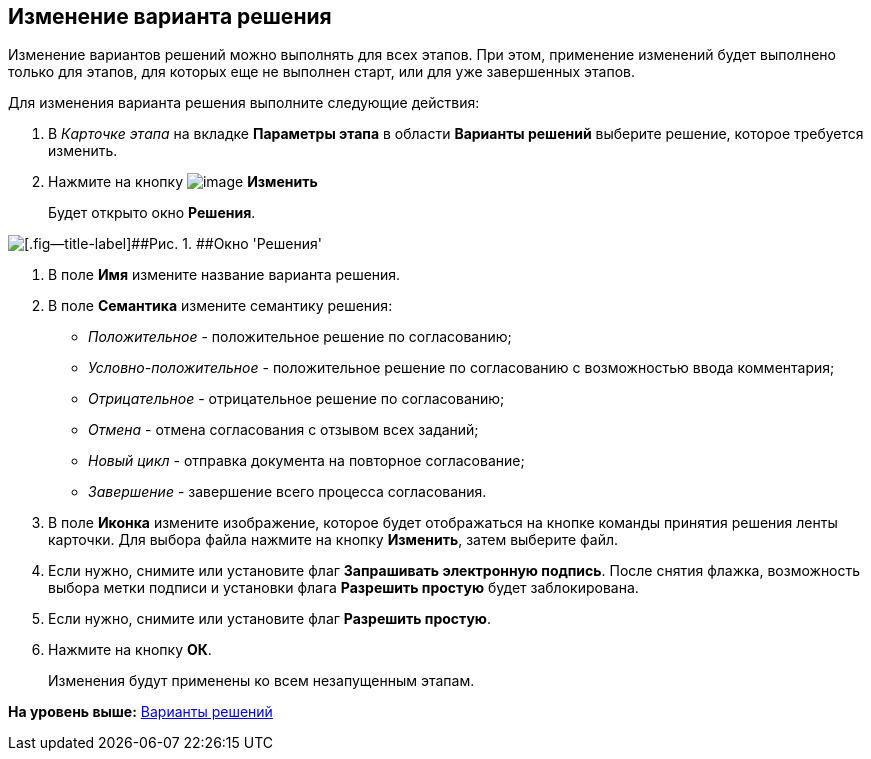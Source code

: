 [[ariaid-title1]]
== Изменение варианта решения

Изменение вариантов решений можно выполнять для всех этапов. При этом, применение изменений будет выполнено только для этапов, для которых еще не выполнен старт, или для уже завершенных этапов.

Для изменения варианта решения выполните следующие действия:

[[task_fvc_b1h_xm__steps_yyf_d1h_xm]]
. [.ph .cmd]#В [.keyword .parmname]_Карточке этапа_ на вкладке [.keyword]*Параметры этапа* в области [.keyword]*Варианты решений* выберите решение, которое требуется изменить.#
. [.ph .cmd]#Нажмите на кнопку image:img/Buttons/Change_green_pencil.png[image] [.keyword]*Изменить*#
+
Будет открыто окно [.keyword .wintitle]*Решения*.

image::img/Approval_Edit.png[[.fig--title-label]##Рис. 1. ##Окно 'Решения']
. [.ph .cmd]#В поле [.keyword]*Имя* измените название варианта решения.#
. [.ph .cmd]#В поле [.keyword]*Семантика* измените семантику решения:#
* [.keyword .parmname]_Положительное_ - положительное решение по согласованию;
* [.keyword .parmname]_Условно-положительное_ - положительное решение по согласованию с возможностью ввода комментария;
* [.keyword .parmname]_Отрицательное_ - отрицательное решение по согласованию;
* [.keyword .parmname]_Отмена_ - отмена согласования с отзывом всех заданий;
* [.keyword .parmname]_Новый цикл_ - отправка документа на повторное согласование;
* [.keyword .parmname]_Завершение_ - завершение всего процесса согласования.
. [.ph .cmd]#В поле [.keyword]*Иконка* измените изображение, которое будет отображаться на кнопке команды принятия решения ленты карточки. Для выбора файла нажмите на кнопку [.ph .uicontrol]*Изменить*, затем выберите файл.#
. [.ph .cmd]#Если нужно, снимите или установите флаг [.ph .uicontrol]*Запрашивать электронную подпись*. После снятия флажка, возможность выбора метки подписи и установки флага [.ph .uicontrol]*Разрешить простую* будет заблокирована.#
. [.ph .cmd]#Если нужно, снимите или установите флаг [.ph .uicontrol]*Разрешить простую*.#
. [.ph .cmd]#Нажмите на кнопку [.ph .uicontrol]*ОК*.#
+
Изменения будут применены ко всем незапущенным этапам.

*На уровень выше:* xref:../pages/StageParams_task_decisions.adoc[Варианты решений]
